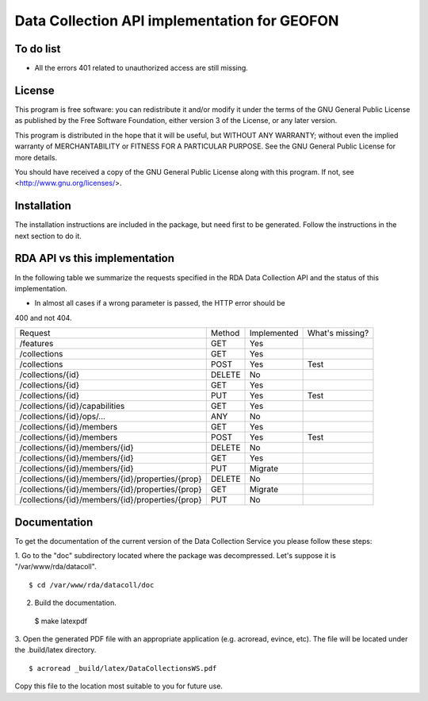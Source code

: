 Data Collection API implementation for GEOFON
---------------------------------------------

To do list
==========

* All the errors 401 related to unauthorized access are still missing.

License
=======
This program is free software: you can redistribute it and/or modify
it under the terms of the GNU General Public License as published by
the Free Software Foundation, either version 3 of the License, or
any later version.

This program is distributed in the hope that it will be useful,
but WITHOUT ANY WARRANTY; without even the implied warranty of
MERCHANTABILITY or FITNESS FOR A PARTICULAR PURPOSE.  See the
GNU General Public License for more details.

You should have received a copy of the GNU General Public License
along with this program.  If not, see <http://www.gnu.org/licenses/>.

Installation
============

The installation instructions are included in the package, but need first to be
generated. Follow the instructions in the next section to do it.

RDA API vs this implementation
==============================

In the following table we summarize the requests specified in the RDA Data
Collection API and the status of this implementation.

* In almost all cases if a wrong parameter is passed, the HTTP error should be
400 and not 404.

================================================= ======== ============= =================
  Request                                          Method   Implemented   What's missing?
------------------------------------------------- -------- ------------- -----------------
/features                                          GET        Yes
/collections                                       GET        Yes        
/collections                                       POST       Yes         Test
/collections/{id}                                  DELETE     No
/collections/{id}                                  GET        Yes
/collections/{id}                                  PUT        Yes         Test
/collections/{id}/capabilities                     GET        Yes
/collections/{id}/ops/...                          ANY        No
/collections/{id}/members                          GET        Yes
/collections/{id}/members                          POST       Yes         Test
/collections/{id}/members/{id}                     DELETE     No
/collections/{id}/members/{id}                     GET        Yes
/collections/{id}/members/{id}                     PUT        Migrate
/collections/{id}/members/{id}/properties/{prop}   DELETE     No
/collections/{id}/members/{id}/properties/{prop}   GET        Migrate
/collections/{id}/members/{id}/properties/{prop}   PUT        No
================================================= ======== ============= =================


Documentation
=============

To get the documentation of the current version of the Data Collection Service
you please follow these steps:

1. Go to the "doc" subdirectory located where the package was decompressed.
Let's suppose it is "/var/www/rda/datacoll". ::

  $ cd /var/www/rda/datacoll/doc

2. Build the documentation. ::

  $ make latexpdf

3. Open the generated PDF file with an appropriate application (e.g. acroread,
evince, etc). The file will be located under the .build/latex directory. ::

  $ acroread _build/latex/DataCollectionsWS.pdf

Copy this file to the location most suitable to you for future use.
